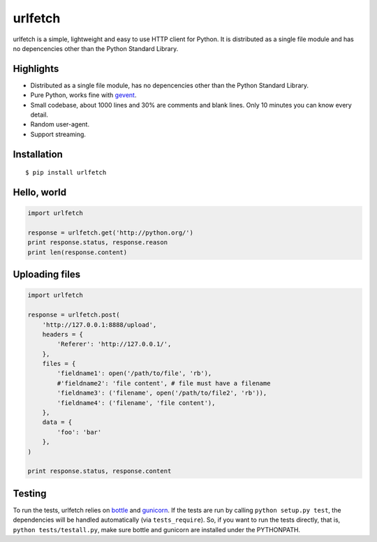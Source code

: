 urlfetch |travis-badge| |coveralls-badge| |furyio-badge| |pypipin-badge|
=========================================================================

.. |travis-badge| image:: https://travis-ci.org/ifduyue/urlfetch.png
    :target: https://travis-ci.org/ifduyue/urlfetch

.. |coveralls-badge| image:: https://coveralls.io/repos/ifduyue/urlfetch/badge.png?branch=master
    :target: https://coveralls.io/r/ifduyue/urlfetch?branch=master

.. |furyio-badge| image:: https://badge.fury.io/py/urlfetch.png
    :target: http://badge.fury.io/py/urlfetch

.. |pypipin-badge| image:: https://pypip.in/d/urlfetch/badge.png
    :target: https://crate.io/packages/urlfetch/


urlfetch is a simple, lightweight and easy to use HTTP client for Python.
It is distributed as a single file module and has no depencencies other than the Python Standard Library.


Highlights
-------------

* Distributed as a single file module, has no depencencies other than the Python Standard Library.
* Pure Python, works fine with gevent_.
* Small codebase, about 1000 lines and 30% are comments and blank lines. Only 10 minutes you can know every detail.
* Random user-agent.
* Support streaming.

.. _gevent: http://www.gevent.org/

Installation
-------------
::

    $ pip install urlfetch


Hello, world
-------------

.. code-block:: python

    import urlfetch

    response = urlfetch.get('http://python.org/')
    print response.status, response.reason
    print len(response.content)

Uploading files
----------------

.. code-block:: python

    import urlfetch

    response = urlfetch.post(
        'http://127.0.0.1:8888/upload',
        headers = {
            'Referer': 'http://127.0.0.1/',
        },
        files = {
            'fieldname1': open('/path/to/file', 'rb'),
            #'fieldname2': 'file content', # file must have a filename
            'fieldname3': ('filename', open('/path/to/file2', 'rb')),
            'fieldname4': ('filename', 'file content'),
        },
        data = {
            'foo': 'bar'
        },
    )

    print response.status, response.content


Testing
--------

.. __: http://bottlepy.org/
.. __: http://gunicorn.org/

To run the tests, urlfetch relies on `bottle`__ and `gunicorn`__.
If the tests are run by calling ``python setup.py test``,  the
dependencies will be handled automatically (via ``tests_require``).
So, if you want to run the tests directly, that is,
``python tests/testall.py``, make sure bottle and gunicorn are installed
under the PYTHONPATH.



